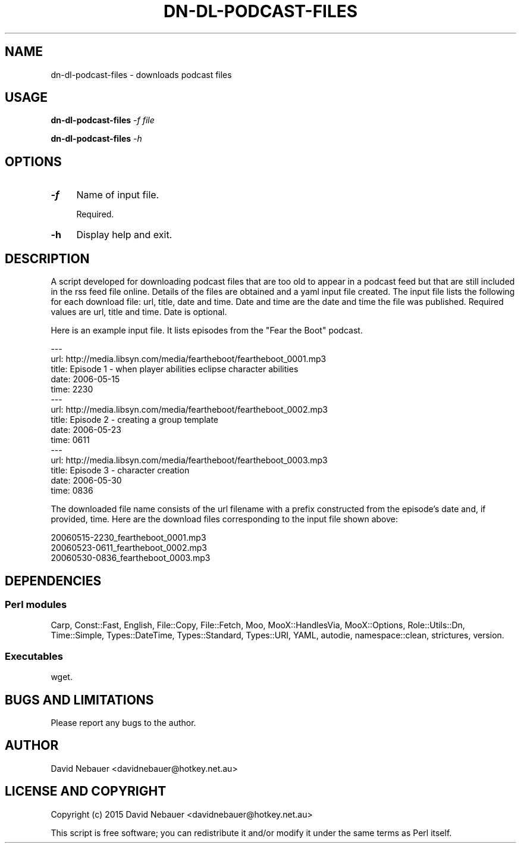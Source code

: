 .\" -*- mode: troff; coding: utf-8 -*-
.\" Automatically generated by Pod::Man 5.01 (Pod::Simple 3.43)
.\"
.\" Standard preamble:
.\" ========================================================================
.de Sp \" Vertical space (when we can't use .PP)
.if t .sp .5v
.if n .sp
..
.de Vb \" Begin verbatim text
.ft CW
.nf
.ne \\$1
..
.de Ve \" End verbatim text
.ft R
.fi
..
.\" \*(C` and \*(C' are quotes in nroff, nothing in troff, for use with C<>.
.ie n \{\
.    ds C` ""
.    ds C' ""
'br\}
.el\{\
.    ds C`
.    ds C'
'br\}
.\"
.\" Escape single quotes in literal strings from groff's Unicode transform.
.ie \n(.g .ds Aq \(aq
.el       .ds Aq '
.\"
.\" If the F register is >0, we'll generate index entries on stderr for
.\" titles (.TH), headers (.SH), subsections (.SS), items (.Ip), and index
.\" entries marked with X<> in POD.  Of course, you'll have to process the
.\" output yourself in some meaningful fashion.
.\"
.\" Avoid warning from groff about undefined register 'F'.
.de IX
..
.nr rF 0
.if \n(.g .if rF .nr rF 1
.if (\n(rF:(\n(.g==0)) \{\
.    if \nF \{\
.        de IX
.        tm Index:\\$1\t\\n%\t"\\$2"
..
.        if !\nF==2 \{\
.            nr % 0
.            nr F 2
.        \}
.    \}
.\}
.rr rF
.\" ========================================================================
.\"
.IX Title "DN-DL-PODCAST-FILES 1"
.TH DN-DL-PODCAST-FILES 1 2024-03-09 "perl v5.38.2" "User Contributed Perl Documentation"
.\" For nroff, turn off justification.  Always turn off hyphenation; it makes
.\" way too many mistakes in technical documents.
.if n .ad l
.nh
.SH NAME
dn\-dl\-podcast\-files \- downloads podcast files
.SH USAGE
.IX Header "USAGE"
\&\fBdn-dl-podcast-files\fR \fI\-f file\fR
.PP
\&\fBdn-dl-podcast-files\fR \fI\-h\fR
.SH OPTIONS
.IX Header "OPTIONS"
.IP \fB\-f\fR 4
.IX Item "-f"
Name of input file.
.Sp
Required.
.IP \fB\-h\fR 4
.IX Item "-h"
Display help and exit.
.SH DESCRIPTION
.IX Header "DESCRIPTION"
A script developed for downloading podcast files that are too old to appear in a podcast feed but that are still included in the rss feed file online. Details of the files are obtained and a yaml input file created. The input file lists the following for each download file: url, title, date and time. Date and time are the date and time the file was published. Required values are url, title and time. Date is optional.
.PP
Here is an example input file. It lists episodes from the "Fear the Boot" podcast.
.PP
.Vb 10
\&    \-\-\-
\&    url: http://media.libsyn.com/media/feartheboot/feartheboot_0001.mp3
\&    title: Episode 1 \- when player abilities eclipse character abilities
\&    date: 2006\-05\-15
\&    time: 2230
\&    \-\-\-
\&    url: http://media.libsyn.com/media/feartheboot/feartheboot_0002.mp3
\&    title: Episode 2 \- creating a group template
\&    date: 2006\-05\-23
\&    time: 0611
\&    \-\-\-
\&    url: http://media.libsyn.com/media/feartheboot/feartheboot_0003.mp3
\&    title: Episode 3 \- character creation
\&    date: 2006\-05\-30
\&    time: 0836
.Ve
.PP
The downloaded file name consists of the url filename with a prefix constructed from the episode's date and, if provided, time. Here are the download files corresponding to the input file shown above:
.PP
.Vb 3
\&    20060515\-2230_feartheboot_0001.mp3
\&    20060523\-0611_feartheboot_0002.mp3
\&    20060530\-0836_feartheboot_0003.mp3
.Ve
.SH DEPENDENCIES
.IX Header "DEPENDENCIES"
.SS "Perl modules"
.IX Subsection "Perl modules"
Carp, Const::Fast, English, File::Copy, File::Fetch, Moo, MooX::HandlesVia,
MooX::Options, Role::Utils::Dn, Time::Simple, Types::DateTime, Types::Standard,
Types::URI, YAML, autodie, namespace::clean, strictures, version.
.SS Executables
.IX Subsection "Executables"
wget.
.SH "BUGS AND LIMITATIONS"
.IX Header "BUGS AND LIMITATIONS"
Please report any bugs to the author.
.SH AUTHOR
.IX Header "AUTHOR"
David Nebauer <davidnebauer@hotkey.net.au>
.SH "LICENSE AND COPYRIGHT"
.IX Header "LICENSE AND COPYRIGHT"
Copyright (c) 2015 David Nebauer <davidnebauer@hotkey.net.au>
.PP
This script is free software; you can redistribute it and/or modify
it under the same terms as Perl itself.
